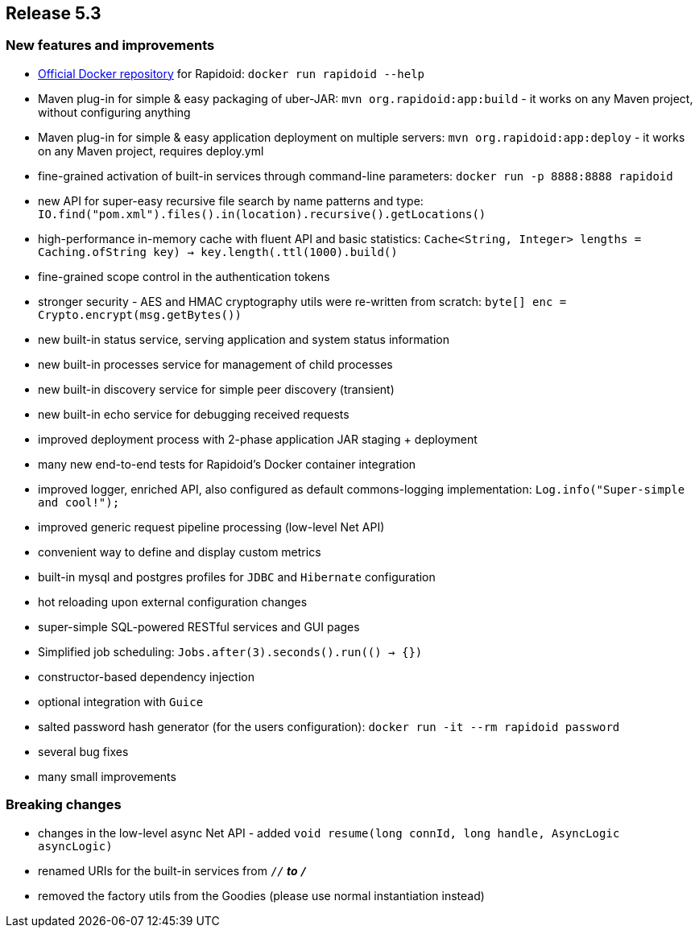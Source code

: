 == Release 5.3

=== New features and improvements

 - https://hub.docker.com/_/rapidoid/[Official Docker repository] for Rapidoid: `docker run rapidoid --help`
 - Maven plug-in for simple & easy packaging of uber-JAR: `mvn org.rapidoid:app:build` - it works on any Maven project, without configuring anything
 - Maven plug-in for simple & easy application deployment on multiple servers: `mvn org.rapidoid:app:deploy` - it works on any Maven project, requires deploy.yml
 - fine-grained activation of built-in services through command-line parameters: `docker run -p 8888:8888 rapidoid`
 - new API for super-easy recursive file search by name patterns and type: `IO.find("pom.xml").files().in(location).recursive().getLocations()`
 - high-performance in-memory cache with fluent API and basic statistics: `Cache<String, Integer> lengths = Caching.of((String key) -> key.length()).ttl(1000).build()`
 - fine-grained scope control in the authentication tokens
 - stronger security - AES and HMAC cryptography utils were re-written from scratch: `byte[] enc = Crypto.encrypt(msg.getBytes())`
 - new built-in status service, serving application and system status information
 - new built-in processes service for management of child processes
 - new built-in discovery service for simple peer discovery (transient)
 - new built-in echo service for debugging received requests
 - improved deployment process with 2-phase application JAR staging + deployment
 - many new end-to-end tests for Rapidoid's Docker container integration
 - improved logger, enriched API, also configured as default commons-logging implementation: `Log.info("Super-simple and cool!");`
 - improved generic request pipeline processing (low-level Net API)
 - convenient way to define and display custom metrics
 - built-in mysql and postgres profiles for `JDBC` and `Hibernate` configuration
 - hot reloading upon external configuration changes
 - super-simple SQL-powered RESTful services and GUI pages
 - Simplified job scheduling: `Jobs.after(3).seconds().run(() -> {})`
 - constructor-based dependency injection
 - optional integration with `Guice`
 - salted password hash generator (for the users configuration): `docker run -it --rm rapidoid password`
 - several bug fixes
 - many small improvements

=== Breaking changes

 - changes in the low-level async Net API - added `void resume(long connId, long handle, AsyncLogic asyncLogic)`
 - renamed URIs for the built-in services from `/_/*` to `/_*`
 - removed the factory utils from the Goodies (please use normal instantiation instead)
